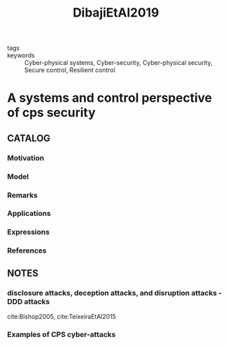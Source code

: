 :PROPERTIES:
:ID:       14c9c811-7d95-4c2e-8838-f3ab7f67d920
:ROAM_REFS: cite:DibajiEtAl2019
:END:
#+title: DibajiEtAl2019
- tags ::
- keywords :: Cyber-physical systems, Cyber-security, Cyber-physical security, Secure control, Resilient control
* A systems and control perspective of cps security
:PROPERTIES:
:Custom_ID: DibajiEtAl2019
:URL: https://doi.org/https://doi.org/10.1016/j.arcontrol.2019.04.011
:AUTHOR: Dibaji, S. M., Pirani, M., Flamholz, D. B., Annaswamy, A. M., Johansson, K. H., & Chakrabortty, A.
:NOTER_DOCUMENT: ~/docsThese/bibliography/DibajiEtAl2019.pdf
:END:
** CATALOG
*** Motivation
*** Model
*** Remarks
*** Applications
*** Expressions
*** References
** NOTES
*** disclosure attacks, deception attacks, and disruption attacks - DDD attacks
:PROPERTIES:
:NOTER_PAGE: [[pdf:~/docsThese/bibliography/DibajiEtAl2019.pdf::2++0.40;;annot-2-15]]
:ID:       ~/docsThese/bibliography/DibajiEtAl2019.pdf-annot-2-15
:END:
cite:Bishop2005, cite:TeixeiraEtAl2015
*** Examples of CPS cyber-attacks
:PROPERTIES:
:NOTER_PAGE: [[pdf:~/docsThese/bibliography/DibajiEtAl2019.pdf::3++3.12;;annot-3-13]]
:ID:       ~/docsThese/bibliography/DibajiEtAl2019.pdf-annot-3-13
:END:
